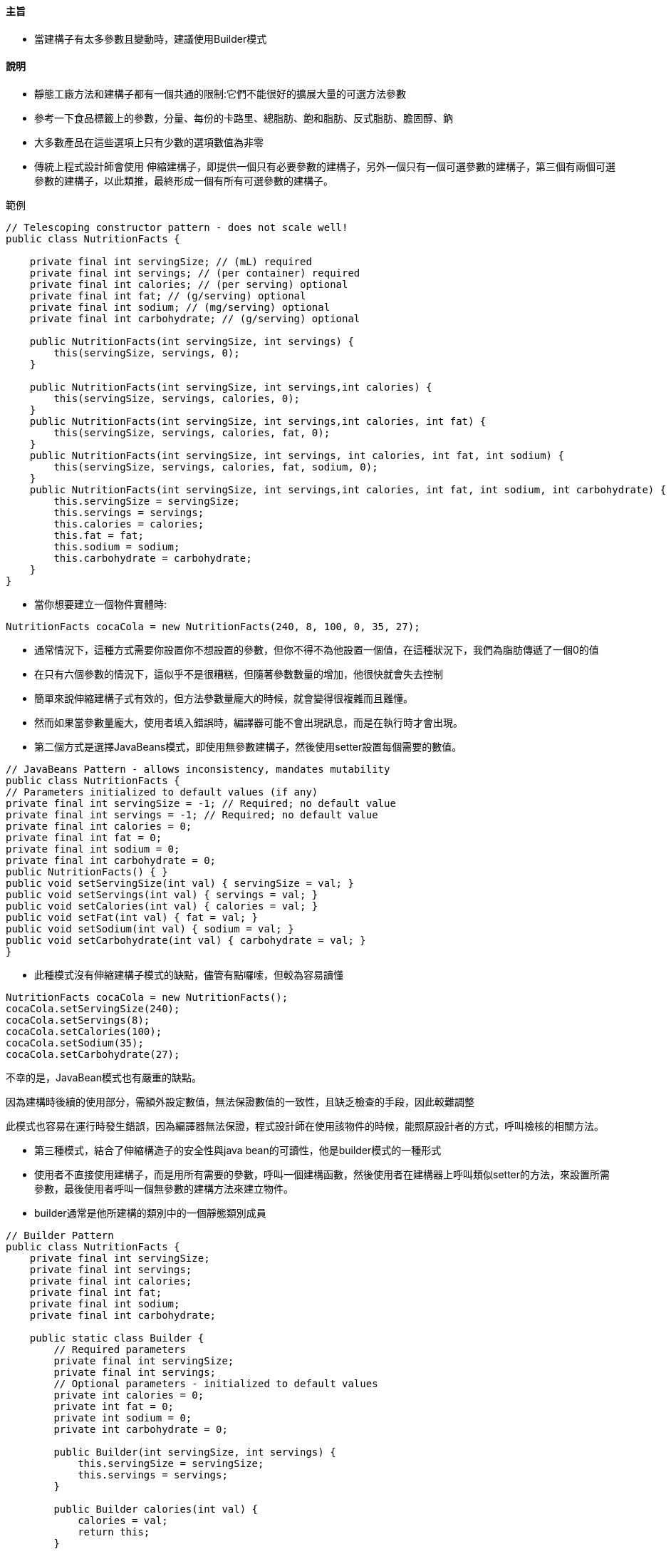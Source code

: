 ==== 主旨

* 當建構子有太多參數且變動時，建議使用Builder模式

==== 說明

* 靜態工廠方法和建構子都有一個共通的限制:它們不能很好的擴展大量的可選方法參數

* 參考一下食品標籤上的參數，分量、每份的卡路里、總脂肪、飽和脂肪、反式脂肪、膽固醇、鈉

* 大多數產品在這些選項上只有少數的選項數值為非零

* 傳統上程式設計師會使用 伸縮建構子，即提供一個只有必要參數的建構子，另外一個只有一個可選參數的建構子，第三個有兩個可選參數的建構子，以此類推，最終形成一個有所有可選參數的建構子。

.範例
[source,java]
----
// Telescoping constructor pattern - does not scale well!
public class NutritionFacts {

    private final int servingSize; // (mL) required
    private final int servings; // (per container) required
    private final int calories; // (per serving) optional
    private final int fat; // (g/serving) optional
    private final int sodium; // (mg/serving) optional
    private final int carbohydrate; // (g/serving) optional

    public NutritionFacts(int servingSize, int servings) {
        this(servingSize, servings, 0);
    }

    public NutritionFacts(int servingSize, int servings,int calories) {
        this(servingSize, servings, calories, 0);
    }
    public NutritionFacts(int servingSize, int servings,int calories, int fat) {
        this(servingSize, servings, calories, fat, 0);
    }
    public NutritionFacts(int servingSize, int servings, int calories, int fat, int sodium) {
        this(servingSize, servings, calories, fat, sodium, 0);
    }
    public NutritionFacts(int servingSize, int servings,int calories, int fat, int sodium, int carbohydrate) {
        this.servingSize = servingSize;
        this.servings = servings;
        this.calories = calories;
        this.fat = fat;
        this.sodium = sodium;
        this.carbohydrate = carbohydrate;
    }
}
----

* 當你想要建立一個物件實體時:

[source,java]
----
NutritionFacts cocaCola = new NutritionFacts(240, 8, 100, 0, 35, 27);
----

* 通常情況下，這種方式需要你設置你不想設置的參數，但你不得不為他設置一個值，在這種狀況下，我們為脂肪傳遞了一個0的值

* 在只有六個參數的情況下，這似乎不是很糟糕，但隨著參數數量的增加，他很快就會失去控制

* 簡單來說伸縮建構子式有效的，但方法參數量龐大的時候，就會變得很複雜而且難懂。

* 然而如果當參數量龐大，使用者填入錯誤時，編譯器可能不會出現訊息，而是在執行時才會出現。

* 第二個方式是選擇JavaBeans模式，即使用無參數建構子，然後使用setter設置每個需要的數值。

[source,java]
----
// JavaBeans Pattern - allows inconsistency, mandates mutability
public class NutritionFacts {
// Parameters initialized to default values (if any)
private final int servingSize = -1; // Required; no default value
private final int servings = -1; // Required; no default value
private final int calories = 0;
private final int fat = 0;
private final int sodium = 0;
private final int carbohydrate = 0;
public NutritionFacts() { }
public void setServingSize(int val) { servingSize = val; }
public void setServings(int val) { servings = val; }
public void setCalories(int val) { calories = val; }
public void setFat(int val) { fat = val; }
public void setSodium(int val) { sodium = val; }
public void setCarbohydrate(int val) { carbohydrate = val; }
}
----

* 此種模式沒有伸縮建構子模式的缺點，儘管有點囉嗦，但較為容易讀懂

[source,java]
----
NutritionFacts cocaCola = new NutritionFacts();
cocaCola.setServingSize(240);
cocaCola.setServings(8);
cocaCola.setCalories(100);
cocaCola.setSodium(35);
cocaCola.setCarbohydrate(27);
----

不幸的是，JavaBean模式也有嚴重的缺點。

因為建構時後續的使用部分，需額外設定數值，無法保證數值的一致性，且缺乏檢查的手段，因此較難調整

此模式也容易在運行時發生錯誤，因為編譯器無法保證，程式設計師在使用該物件的時候，能照原設計者的方式，呼叫檢核的相關方法。

* 第三種模式，結合了伸縮構造子的安全性與java bean的可讀性，他是builder模式的一種形式

* 使用者不直接使用建構子，而是用所有需要的參數，呼叫一個建構函數，然後使用者在建構器上呼叫類似setter的方法，來設置所需參數，最後使用者呼叫一個無參數的建構方法來建立物件。

* builder通常是他所建構的類別中的一個靜態類別成員

[source,java]
----
// Builder Pattern
public class NutritionFacts {
    private final int servingSize;
    private final int servings;
    private final int calories;
    private final int fat;
    private final int sodium;
    private final int carbohydrate;

    public static class Builder {
        // Required parameters
        private final int servingSize;
        private final int servings;
        // Optional parameters - initialized to default values
        private int calories = 0;
        private int fat = 0;
        private int sodium = 0;
        private int carbohydrate = 0;

        public Builder(int servingSize, int servings) {
            this.servingSize = servingSize;
            this.servings = servings;
        }

        public Builder calories(int val) {
            calories = val;
            return this;
        }

        public Builder fat(int val) {
            fat = val;
            return this;
        }

        public Builder sodium(int val) {
            sodium = val;
            return this;
        }

        public Builder carbohydrate(int val) {
            carbohydrate = val;
            return this;
        }

        public NutritionFacts build() {
            return new NutritionFacts(this);
        }
    }

    private NutritionFacts(Builder builder) {
        servingSize = builder.servingSize;
        servings = builder.servings;
        calories = builder.calories;
        fat = builder.fat;
        sodium = builder.sodium;
        carbohydrate = builder.carbohydrate;
    }
}
----

* NutritionFacts為不可變的(immutable)，所有參數的預設值都在同一個地方做處理

* 建構器的setter方法，返回builder本身，因次調用可以連鎖進行，因而形成一個較為流暢的API

[source,java]
----
NutritionFacts cocaCola = new NutritionFacts.Builder(240, 8).calories(100).sodium(35).carbohydrate(27).build()
----

* 此種方式較容易編寫，重要的是容易閱讀

* 此方法也可在建構的函數或方法中，去驗證參數

* builder模式，也適合使用在分層結構中

[source,java]
----
public abstract class Pizza {
    public enum Topping {HAM, MUSHROOM, ONION, PEPPER, SAUSAGE}

    final Set<Topping> toppings;

    abstract static class Builder<T extends Builder<T>> {
        EnumSet<Topping> toppings = EnumSet.noneOf(Topping.class);

        public T addTopping(Topping topping) {
            toppings.add(Objects.requireNonNull(topping));
            return self();
        }

        abstract Pizza build();

        // Subclasses must override this method to return "this"
        protected abstract T self();
    }

    Pizza(Builder<?> builder) {
        toppings = builder.toppings.clone(); // See Item 50
    }
}

----

[source,java]
----
public class NyPizza extends Pizza {
    public enum Size {SMALL, MEDIUM, LARGE}

    private final Size size;

    public static class Builder extends Pizza.Builder<Builder> {
        private final Size size;

        public Builder(Size size) {
            this.size = Objects.requireNonNull(size);
        }

        @Override
        public NyPizza build() {
            return new NyPizza(this);
        }

        @Override
        protected Builder self() {
            return this;
        }
    }

    private NyPizza(Builder builder) {
        super(builder);
        size = builder.size;
    }
}
----

[source,java]
----
public class Calzone extends Pizza {
    private final boolean sauceInside;

    public static class Builder extends Pizza.Builder<Builder> {
        private boolean sauceInside = false; // Default

        public Builder sauceInside() {
            sauceInside = true;
            return this;
        }

        @Override
        public Calzone build() {
            return new Calzone(this);
        }

        @Override
        protected Builder self() {
            return this;
        }
    }

    private Calzone(Builder builder) {
        super(builder);
        sauceInside = builder.sauceInside;
    }
}
----

[source,java]
----
NyPizza pizza = new NyPizza.Builder(SMALL)
.addTopping(SAUSAGE).addTopping(ONION).build();

Calzone calzone = new Calzone.Builder()
.addTopping(HAM).sauceInside().build();
----

* 在builder pattern中，我們可以建立所需類別，而且也達到檢核、易讀的效果

* builder pattern也有缺點，因為為了建造一個物件，則必須建造他的builder，所以在對性能要求很高的狀況下，是個問題，而且在參數量不大的狀況下，使用builder pattern會有較冗長的問題

* 如果一開始此類別，在未來有預計擴充，或放入更多參數，請一開始就使用builder pattern會比較好

==== 總結:

* 當設計建構子或者使用靜態工廠創建一個物件時，當其參數有4個或多個以上，特別是當許多參數是可選的時候，builder pattern是一個不錯的選擇。

* 比起伸縮建構子，builder pattern較易閱讀與編寫

* 比起JavaBeans較為容易檢核